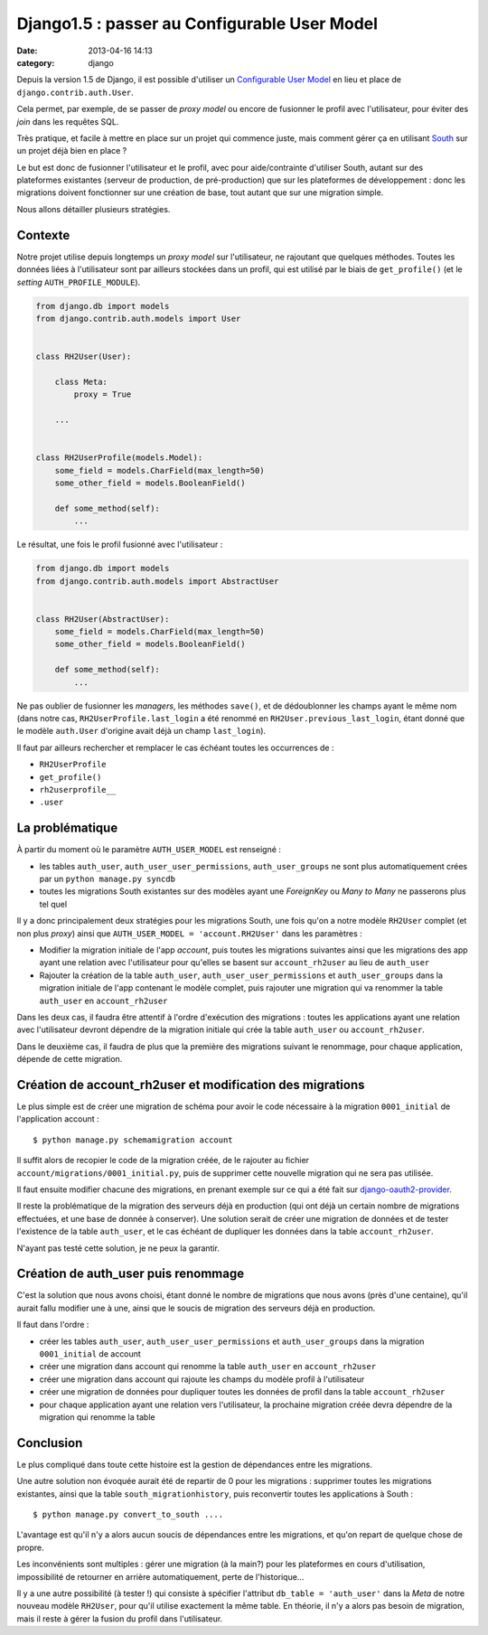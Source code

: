 #############################################
Django1.5 : passer au Configurable User Model
#############################################
:date: 2013-04-16 14:13
:category: django


Depuis la version 1.5 de Django, il est possible d'utiliser un `Configurable
User Model`_ en lieu et place de ``django.contrib.auth.User``.

Cela permet, par exemple, de se passer de *proxy model* ou encore de fusionner
le profil avec l'utilisateur, pour éviter des *join* dans les requêtes SQL.

Très pratique, et facile à mettre en place sur un projet qui commence juste,
mais comment gérer ça en utilisant South_ sur un projet déjà bien en place ?

Le but est donc de fusionner l'utilisateur et le profil, avec pour
aide/contrainte d'utiliser South, autant sur des plateformes existantes
(serveur de production, de pré-production) que sur les plateformes de
développement : donc les migrations doivent fonctionner sur une création de
base, tout autant que sur une migration simple.

Nous allons détailler plusieurs stratégies.

.. _Configurable User Model: https://docs.djangoproject.com/en/1.5/topics/auth/customizing/#auth-custom-user
.. _South: http://south.aeracode.org/


Contexte
========

Notre projet utilise depuis longtemps un *proxy model* sur l'utilisateur, ne
rajoutant que quelques méthodes. Toutes les données liées à l'utilisateur sont
par ailleurs stockées dans un profil, qui est utilisé par le biais de
``get_profile()`` (et le *setting* ``AUTH_PROFILE_MODULE``).


.. code-block:: python

    from django.db import models
    from django.contrib.auth.models import User


    class RH2User(User):

        class Meta:
            proxy = True

        ...


    class RH2UserProfile(models.Model):
        some_field = models.CharField(max_length=50)
        some_other_field = models.BooleanField()

        def some_method(self):
            ...


Le résultat, une fois le profil fusionné avec l'utilisateur :

.. code-block:: python

    from django.db import models
    from django.contrib.auth.models import AbstractUser


    class RH2User(AbstractUser):
        some_field = models.CharField(max_length=50)
        some_other_field = models.BooleanField()

        def some_method(self):
            ...

Ne pas oublier de fusionner les *managers*, les méthodes ``save()``, et de
dédoublonner les champs ayant le même nom (dans notre cas,
``RH2UserProfile.last_login`` a été renommé en ``RH2User.previous_last_login``,
étant donné que le modèle ``auth.User`` d'origine avait déjà un champ
``last_login``).

Il faut par ailleurs rechercher et remplacer le cas échéant toutes les
occurrences de :

* ``RH2UserProfile``
* ``get_profile()``
* ``rh2userprofile__``
* ``.user``

La problématique
================

À partir du moment où le paramètre ``AUTH_USER_MODEL`` est renseigné :

* les tables ``auth_user``, ``auth_user_user_permissions``,
  ``auth_user_groups`` ne sont plus automatiquement crées par un ``python
  manage.py syncdb``
* toutes les migrations South existantes sur des modèles ayant une *ForeignKey*
  ou *Many to Many* ne passerons plus tel quel

Il y a donc principalement deux stratégies pour les migrations South, une fois
qu'on a notre modèle ``RH2User`` complet (et non plus *proxy*) ainsi que
``AUTH_USER_MODEL = 'account.RH2User'`` dans les paramètres :

- Modifier la migration initiale de l'app *account*, puis toutes les
  migrations suivantes ainsi que les migrations des app ayant une relation
  avec l'utilisateur pour qu'elles se basent sur ``account_rh2user`` au lieu
  de ``auth_user``
- Rajouter la création de la table ``auth_user``,
  ``auth_user_user_permissions`` et ``auth_user_groups`` dans la migration
  initiale de l'app contenant le modèle complet, puis rajouter une migration
  qui va renommer la table ``auth_user`` en ``account_rh2user``

Dans les deux cas, il faudra être attentif à l'ordre d'exécution des
migrations : toutes les applications ayant une relation avec l'utilisateur
devront dépendre de la migration initiale qui crée la table ``auth_user`` ou
``account_rh2user``.

Dans le deuxième cas, il faudra de plus que la première des migrations suivant
le renommage, pour chaque application, dépende de cette migration.


Création de account_rh2user et modification des migrations
==========================================================

Le plus simple est de créer une migration de schéma pour avoir le code
nécessaire à la migration ``0001_initial`` de l'application account :

::

    $ python manage.py schemamigration account

Il suffit alors de recopier le code de la migration créée, de le rajouter au
fichier ``account/migrations/0001_initial.py``, puis de supprimer cette
nouvelle migration qui ne sera pas utilisée.

Il faut ensuite modifier chacune des migrations, en prenant exemple sur ce qui
a été fait sur django-oauth2-provider_.

.. _django-oauth2-provider:
    https://github.com/caffeinehit/django-oauth2-provider/pull/18/files

Il reste la problématique de la migration des serveurs déjà en production (qui
ont déjà un certain nombre de migrations effectuées, et une base de donnée à
conserver). Une solution serait de créer une migration de données et de tester
l'existence de la table ``auth_user``, et le cas échéant de dupliquer les
données dans la table ``account_rh2user``.

N'ayant pas testé cette solution, je ne peux la garantir.


Création de auth_user puis renommage
====================================

C'est la solution que nous avons choisi, étant donné le nombre de migrations
que nous avons (près d'une centaine), qu'il aurait fallu modifier une à une,
ainsi que le soucis de migration des serveurs déjà en production.

Il faut dans l'ordre :

- créer les tables ``auth_user``, ``auth_user_user_permissions`` et
  ``auth_user_groups`` dans la migration ``0001_initial`` de account
- créer une migration dans account qui renomme la table ``auth_user`` en
  ``account_rh2user``
- créer une migration dans account qui rajoute les champs du modèle profil à
  l'utilisateur
- créer une migration de données pour dupliquer toutes les données de profil
  dans la table ``account_rh2user``
- pour chaque application ayant une relation vers l'utilisateur, la prochaine
  migration créée devra dépendre de la migration qui renomme la table


Conclusion
==========

Le plus compliqué dans toute cette histoire est la gestion de dépendances entre
les migrations.

Une autre solution non évoquée aurait été de repartir de 0 pour les
migrations : supprimer toutes les migrations existantes, ainsi que la table
``south_migrationhistory``, puis reconvertir toutes les applications à South :

::

    $ python manage.py convert_to_south ....

L'avantage est qu'il n'y a alors aucun soucis de dépendances entre les
migrations, et qu'on repart de quelque chose de propre.

Les inconvénients sont multiples : gérer une migration (à la main?) pour les
plateformes en cours d'utilisation, impossibilité de retourner en arrière
automatiquement, perte de l'historique...

Il y a une autre possibilité (à tester !) qui consiste à spécifier l'attribut
``db_table = 'auth_user'`` dans la *Meta* de notre nouveau modèle ``RH2User``,
pour qu'il utilise exactement la même table. En théorie, il n'y a alors pas
besoin de migration, mais il reste à gérer la fusion du profil dans
l'utilisateur.
